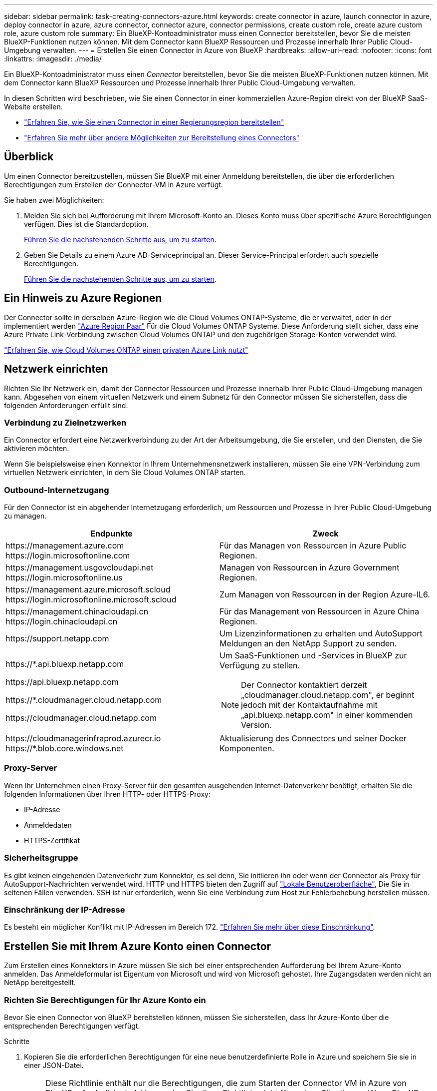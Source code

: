 ---
sidebar: sidebar 
permalink: task-creating-connectors-azure.html 
keywords: create connector in azure, launch connector in azure, deploy connector in azure, azure connector, connector azure, connector permissions, create custom role, create azure custom role, azure custom role 
summary: Ein BlueXP-Kontoadministrator muss einen Connector bereitstellen, bevor Sie die meisten BlueXP-Funktionen nutzen können. Mit dem Connector kann BlueXP Ressourcen und Prozesse innerhalb Ihrer Public Cloud-Umgebung verwalten. 
---
= Erstellen Sie einen Connector in Azure von BlueXP
:hardbreaks:
:allow-uri-read: 
:nofooter: 
:icons: font
:linkattrs: 
:imagesdir: ./media/


[role="lead"]
Ein BlueXP-Kontoadministrator muss einen _Connector_ bereitstellen, bevor Sie die meisten BlueXP-Funktionen nutzen können. Mit dem Connector kann BlueXP Ressourcen und Prozesse innerhalb Ihrer Public Cloud-Umgebung verwalten.

In diesen Schritten wird beschrieben, wie Sie einen Connector in einer kommerziellen Azure-Region direkt von der BlueXP SaaS-Website erstellen.

* link:task-create-connectors-gov.html["Erfahren Sie, wie Sie einen Connector in einer Regierungsregion bereitstellen"]
* link:concept-connectors.html#how-to-create-a-connector["Erfahren Sie mehr über andere Möglichkeiten zur Bereitstellung eines Connectors"]




== Überblick

Um einen Connector bereitzustellen, müssen Sie BlueXP mit einer Anmeldung bereitstellen, die über die erforderlichen Berechtigungen zum Erstellen der Connector-VM in Azure verfügt.

Sie haben zwei Möglichkeiten:

. Melden Sie sich bei Aufforderung mit Ihrem Microsoft-Konto an. Dieses Konto muss über spezifische Azure Berechtigungen verfügen. Dies ist die Standardoption.
+
<<Erstellen Sie mit Ihrem Azure Konto einen Connector,Führen Sie die nachstehenden Schritte aus, um zu starten>>.

. Geben Sie Details zu einem Azure AD-Serviceprincipal an. Dieser Service-Principal erfordert auch spezielle Berechtigungen.
+
<<Erstellen Sie einen Konnektor mithilfe eines Service-Principal,Führen Sie die nachstehenden Schritte aus, um zu starten>>.





== Ein Hinweis zu Azure Regionen

Der Connector sollte in derselben Azure-Region wie die Cloud Volumes ONTAP-Systeme, die er verwaltet, oder in der implementiert werden https://docs.microsoft.com/en-us/azure/availability-zones/cross-region-replication-azure#azure-cross-region-replication-pairings-for-all-geographies["Azure Region Paar"^] Für die Cloud Volumes ONTAP Systeme. Diese Anforderung stellt sicher, dass eine Azure Private Link-Verbindung zwischen Cloud Volumes ONTAP und den zugehörigen Storage-Konten verwendet wird.

https://docs.netapp.com/us-en/cloud-manager-cloud-volumes-ontap/task-enabling-private-link.html["Erfahren Sie, wie Cloud Volumes ONTAP einen privaten Azure Link nutzt"^]



== Netzwerk einrichten

Richten Sie Ihr Netzwerk ein, damit der Connector Ressourcen und Prozesse innerhalb Ihrer Public Cloud-Umgebung managen kann. Abgesehen von einem virtuellen Netzwerk und einem Subnetz für den Connector müssen Sie sicherstellen, dass die folgenden Anforderungen erfüllt sind.



=== Verbindung zu Zielnetzwerken

Ein Connector erfordert eine Netzwerkverbindung zu der Art der Arbeitsumgebung, die Sie erstellen, und den Diensten, die Sie aktivieren möchten.

Wenn Sie beispielsweise einen Konnektor in Ihrem Unternehmensnetzwerk installieren, müssen Sie eine VPN-Verbindung zum virtuellen Netzwerk einrichten, in dem Sie Cloud Volumes ONTAP starten.



=== Outbound-Internetzugang

Für den Connector ist ein abgehender Internetzugang erforderlich, um Ressourcen und Prozesse in Ihrer Public Cloud-Umgebung zu managen.

[cols="2*"]
|===
| Endpunkte | Zweck 


| \https://management.azure.com \https://login.microsoftonline.com | Für das Managen von Ressourcen in Azure Public Regionen. 


| \https://management.usgovcloudapi.net \https://login.microsoftonline.us | Managen von Ressourcen in Azure Government Regionen. 


| \https://management.azure.microsoft.scloud \https://login.microsoftonline.microsoft.scloud | Zum Managen von Ressourcen in der Region Azure-IL6. 


| \https://management.chinacloudapi.cn \https://login.chinacloudapi.cn | Für das Management von Ressourcen in Azure China Regionen. 


| \https://support.netapp.com | Um Lizenzinformationen zu erhalten und AutoSupport Meldungen an den NetApp Support zu senden. 


 a| 
\https://*.api.bluexp.netapp.com

\https://api.bluexp.netapp.com

\https://*.cloudmanager.cloud.netapp.com

\https://cloudmanager.cloud.netapp.com
 a| 
Um SaaS-Funktionen und -Services in BlueXP zur Verfügung zu stellen.


NOTE: Der Connector kontaktiert derzeit „cloudmanager.cloud.netapp.com", er beginnt jedoch mit der Kontaktaufnahme mit „api.bluexp.netapp.com" in einer kommenden Version.



| \https://cloudmanagerinfraprod.azurecr.io \https://*.blob.core.windows.net | Aktualisierung des Connectors und seiner Docker Komponenten. 
|===


=== Proxy-Server

Wenn Ihr Unternehmen einen Proxy-Server für den gesamten ausgehenden Internet-Datenverkehr benötigt, erhalten Sie die folgenden Informationen über Ihren HTTP- oder HTTPS-Proxy:

* IP-Adresse
* Anmeldedaten
* HTTPS-Zertifikat




=== Sicherheitsgruppe

Es gibt keinen eingehenden Datenverkehr zum Konnektor, es sei denn, Sie initiieren ihn oder wenn der Connector als Proxy für AutoSupport-Nachrichten verwendet wird. HTTP und HTTPS bieten den Zugriff auf https://docs.netapp.com/us-en/cloud-manager-setup-admin/concept-connectors.html#the-local-user-interface["Lokale Benutzeroberfläche"], Die Sie in seltenen Fällen verwenden. SSH ist nur erforderlich, wenn Sie eine Verbindung zum Host zur Fehlerbehebung herstellen müssen.



=== Einschränkung der IP-Adresse

Es besteht ein möglicher Konflikt mit IP-Adressen im Bereich 172. https://docs.netapp.com/us-en/cloud-manager-setup-admin/reference-limitations.html["Erfahren Sie mehr über diese Einschränkung"].



== Erstellen Sie mit Ihrem Azure Konto einen Connector

Zum Erstellen eines Konnektors in Azure müssen Sie sich bei einer entsprechenden Aufforderung bei Ihrem Azure-Konto anmelden. Das Anmeldeformular ist Eigentum von Microsoft und wird von Microsoft gehostet. Ihre Zugangsdaten werden nicht an NetApp bereitgestellt.



=== Richten Sie Berechtigungen für Ihr Azure Konto ein

Bevor Sie einen Connector von BlueXP bereitstellen können, müssen Sie sicherstellen, dass Ihr Azure-Konto über die entsprechenden Berechtigungen verfügt.

.Schritte
. Kopieren Sie die erforderlichen Berechtigungen für eine neue benutzerdefinierte Rolle in Azure und speichern Sie sie in einer JSON-Datei.
+

NOTE: Diese Richtlinie enthält nur die Berechtigungen, die zum Starten der Connector VM in Azure von BlueXP erforderlich sind. Verwenden Sie diese Richtlinie nicht für andere Situationen. Wenn BlueXP den Connector erstellt, wendet er eine neue Gruppe von Berechtigungen auf die Connector-VM an, die es dem Connector ermöglicht, die Ressourcen in Ihrer Public-Cloud-Umgebung zu verwalten.

+
[source, json]
----
{
    "Name": "Azure SetupAsService",
    "Actions": [
        "Microsoft.Compute/disks/delete",
        "Microsoft.Compute/disks/read",
        "Microsoft.Compute/disks/write",
        "Microsoft.Compute/locations/operations/read",
        "Microsoft.Compute/operations/read",
        "Microsoft.Compute/virtualMachines/instanceView/read",
        "Microsoft.Compute/virtualMachines/read",
        "Microsoft.Compute/virtualMachines/write",
        "Microsoft.Compute/virtualMachines/delete",
        "Microsoft.Compute/virtualMachines/extensions/write",
        "Microsoft.Compute/virtualMachines/extensions/read",
        "Microsoft.Compute/availabilitySets/read",
        "Microsoft.Network/locations/operationResults/read",
        "Microsoft.Network/locations/operations/read",
        "Microsoft.Network/networkInterfaces/join/action",
        "Microsoft.Network/networkInterfaces/read",
        "Microsoft.Network/networkInterfaces/write",
        "Microsoft.Network/networkInterfaces/delete",
        "Microsoft.Network/networkSecurityGroups/join/action",
        "Microsoft.Network/networkSecurityGroups/read",
        "Microsoft.Network/networkSecurityGroups/write",
        "Microsoft.Network/virtualNetworks/checkIpAddressAvailability/read",
        "Microsoft.Network/virtualNetworks/read",
        "Microsoft.Network/virtualNetworks/subnets/join/action",
        "Microsoft.Network/virtualNetworks/subnets/read",
        "Microsoft.Network/virtualNetworks/subnets/virtualMachines/read",
        "Microsoft.Network/virtualNetworks/virtualMachines/read",
        "Microsoft.Network/publicIPAddresses/write",
        "Microsoft.Network/publicIPAddresses/read",
        "Microsoft.Network/publicIPAddresses/delete",
        "Microsoft.Network/networkSecurityGroups/securityRules/read",
        "Microsoft.Network/networkSecurityGroups/securityRules/write",
        "Microsoft.Network/networkSecurityGroups/securityRules/delete",
        "Microsoft.Network/publicIPAddresses/join/action",
        "Microsoft.Network/locations/virtualNetworkAvailableEndpointServices/read",
        "Microsoft.Network/networkInterfaces/ipConfigurations/read",
        "Microsoft.Resources/deployments/operations/read",
        "Microsoft.Resources/deployments/read",
        "Microsoft.Resources/deployments/delete",
        "Microsoft.Resources/deployments/cancel/action",
        "Microsoft.Resources/deployments/validate/action",
        "Microsoft.Resources/resources/read",
        "Microsoft.Resources/subscriptions/operationresults/read",
        "Microsoft.Resources/subscriptions/resourceGroups/delete",
        "Microsoft.Resources/subscriptions/resourceGroups/read",
        "Microsoft.Resources/subscriptions/resourcegroups/resources/read",
        "Microsoft.Resources/subscriptions/resourceGroups/write",
        "Microsoft.Authorization/roleDefinitions/write",
        "Microsoft.Authorization/roleAssignments/write",
        "Microsoft.MarketplaceOrdering/offertypes/publishers/offers/plans/agreements/read",
        "Microsoft.MarketplaceOrdering/offertypes/publishers/offers/plans/agreements/write",
        "Microsoft.Network/networkSecurityGroups/delete",
        "Microsoft.Storage/storageAccounts/delete",
        "Microsoft.Storage/storageAccounts/write",
        "Microsoft.Resources/deployments/write",
        "Microsoft.Resources/deployments/operationStatuses/read",
        "Microsoft.Authorization/roleAssignments/read"
    ],
    "NotActions": [],
    "AssignableScopes": [],
    "Description": "Azure SetupAsService",
    "IsCustom": "true"
}
----
. Ändern Sie den JSON, indem Sie Ihre Azure Abonnement-ID dem zuweisbaren Umfang hinzufügen.
+
*Beispiel*

+
[source, json]
----
"AssignableScopes": [
"/subscriptions/d333af45-0d07-4154-943d-c25fbzzzzzzz"
],
----
. Verwenden Sie die JSON-Datei, um eine benutzerdefinierte Rolle in Azure zu erstellen.
+
In den folgenden Schritten wird beschrieben, wie die Rolle mithilfe von Bash in Azure Cloud Shell erstellt wird.

+
.. Starten https://docs.microsoft.com/en-us/azure/cloud-shell/overview["Azure Cloud Shell"^] Und wählen Sie die Bash-Umgebung.
.. Laden Sie die JSON-Datei hoch.
+
image:screenshot_azure_shell_upload.png["Einen Screenshot der Azure Cloud Shell, in dem Sie die Option zum Hochladen einer Datei auswählen können."]

.. Geben Sie den folgenden Befehl der Azure CLI ein:
+
[source, azurecli]
----
az role definition create --role-definition Policy_for_Setup_As_Service_Azure.json
----


+
Sie sollten jetzt eine benutzerdefinierte Rolle namens _Azure SetupAsService_ haben.

. Weisen Sie die Rolle dem Benutzer zu, der den Connector von BlueXP bereitstellen wird:
+
.. Öffnen Sie den Dienst *Abonnements* und wählen Sie das Abonnement des Benutzers aus.
.. Klicken Sie auf *Access Control (IAM)*.
.. Klicken Sie auf *Hinzufügen* > *Rollenzuordnung hinzufügen* und fügen Sie dann die Berechtigungen hinzu:
+
*** Wählen Sie die Rolle *Azure SetupAsService* aus und klicken Sie auf *Weiter*.
+

NOTE: Azure SetupAsService ist der Standardname, der in der Connector Deployment Policy für Azure angegeben ist. Wenn Sie einen anderen Namen für die Rolle ausgewählt haben, wählen Sie stattdessen diesen Namen aus.

*** *Benutzer, Gruppe oder Serviceprincipal* ausgewählt lassen.
*** Klicken Sie auf *Mitglieder auswählen*, wählen Sie Ihr Benutzerkonto aus und klicken Sie auf *Auswählen*.
*** Klicken Sie Auf *Weiter*.
*** Klicken Sie auf *Review + Assign*.






.Ergebnis
Der Azure-Benutzer verfügt nun über die erforderlichen Berechtigungen für die Bereitstellung des Connectors von BlueXP.



=== Erstellen Sie den Connector, indem Sie sich mit Ihrem Azure Konto anmelden

Mit BlueXP können Sie einen Connector in Azure direkt über die Benutzeroberfläche erstellen.

.Was Sie benötigen
* Ein Azure Abonnement.
* Eine vnet und Subnetz in Ihrer bevorzugten Azure-Region.
* Wenn Sie nicht möchten, dass BlueXP automatisch eine Azure-Rolle für den Connector erstellt, müssen Sie Ihre eigene erstellen link:reference-permissions-azure.html["Verwenden der Richtlinie auf dieser Seite"].
+
Diese Berechtigungen gelten für die Connector-Instanz selbst. Es handelt sich um eine andere Gruppe von Berechtigungen als das, was Sie zuvor für die einfache Bereitstellung des Connectors eingerichtet haben.



.Schritte
. Wenn Sie Ihre erste Arbeitsumgebung erstellen, klicken Sie auf *Arbeitsumgebung hinzufügen* und befolgen Sie die Anweisungen. Klicken Sie andernfalls auf das Dropdown-Menü *Connector* und wählen Sie *Connector hinzufügen* aus.
+
image:screenshot_connector_add.gif["Ein Screenshot, in dem das Symbol Connector in der Kopfzeile und die Aktion Connector hinzufügen angezeigt wird."]

. Wählen Sie als Cloud-Provider * Microsoft Azure* aus.
. Lesen Sie auf der Seite *Bereitstellen eines Konnektors* die Details dazu, was Sie benötigen. Sie haben zwei Möglichkeiten:
+
.. Klicken Sie auf *Weiter*, um die Bereitstellung mithilfe des Produktleitfadens vorzubereiten. Jeder Schritt enthält Informationen, die auf dieser Seite der Dokumentation enthalten sind.
.. Klicken Sie auf *Skip to Deployment*, wenn Sie bereits mit den Schritten auf dieser Seite vorbereitet sind.


. Befolgen Sie die Schritte im Assistenten, um den Konnektor zu erstellen:
+
** Wenn Sie dazu aufgefordert werden, melden Sie sich bei Ihrem Microsoft-Konto an, das über die erforderlichen Berechtigungen zum Erstellen der virtuellen Maschine verfügt.
+
Das Formular ist Eigentum von Microsoft und wird von Microsoft gehostet. Ihre Zugangsdaten werden nicht an NetApp bereitgestellt.

+

TIP: Wenn Sie bereits bei einem Azure-Konto angemeldet sind, nutzt BlueXP das Konto automatisch. Wenn Sie über mehrere Konten verfügen, müssen Sie sich möglicherweise erst abmelden, um sicherzustellen, dass Sie das richtige Konto verwenden.

** *VM Authentication*: Wählen Sie ein Azure-Abonnement, einen Speicherort, eine neue Ressourcengruppe oder eine vorhandene Ressourcengruppe aus und wählen Sie dann eine Authentifizierungsmethode aus.
** *Details*: Geben Sie einen Namen für die Instanz ein, geben Sie Tags an und wählen Sie aus, ob BlueXP eine neue Rolle mit den erforderlichen Berechtigungen erstellen soll oder ob Sie eine vorhandene Rolle auswählen möchten, die Sie mit eingerichtet haben link:reference-permissions-azure.html["Die erforderlichen Berechtigungen"].
+
Beachten Sie, dass Sie die Abonnements für diese Rolle auswählen können. Jedes von Ihnen gewählte Abonnement bietet dem Konnektor Berechtigungen zum Bereitstellen von Cloud Volumes ONTAP in diesen Abonnements.

** *Netzwerk*: Wählen Sie ein vnet und Subnetz, ob eine öffentliche IP-Adresse aktiviert werden soll, und geben Sie optional eine Proxy-Konfiguration an.
** *Sicherheitsgruppe*: Wählen Sie aus, ob eine neue Sicherheitsgruppe erstellt werden soll oder ob eine vorhandene Sicherheitsgruppe ausgewählt werden soll, die einen eingehenden HTTP-, HTTPS- und SSH-Zugriff erlaubt.
** *Review*: Überprüfen Sie Ihre Auswahl, um zu überprüfen, ob Ihre Einrichtung korrekt ist.


. Klicken Sie Auf *Hinzufügen*.
+
Die Virtual Machine sollte in ca. 7 Minuten einsatzbereit sein. Sie sollten auf der Seite bleiben, bis der Vorgang abgeschlossen ist.



.Nachdem Sie fertig sind
Sie müssen einen Connector mit Arbeitsbereichen verknüpfen, damit Arbeitsbereichsadministratoren diese Connectors zum Erstellen von Cloud Volumes ONTAP-Systemen verwenden können. Wenn Sie nur Kontoadministratoren haben, ist es nicht erforderlich, den Connector mit Arbeitsbereichen zu verknüpfen. Kontoadministratoren haben standardmäßig die Möglichkeit, auf alle Arbeitsbereiche in BlueXP zuzugreifen. link:task-setting-up-netapp-accounts.html#associating-connectors-with-workspaces["Weitere Informationen ."].

Wenn Sie Azure Blob Storage in demselben Azure Konto haben, in dem Sie den Connector erstellt haben, wird automatisch eine Azure Blob Arbeitsumgebung auf dem Canvas angezeigt. link:task-viewing-azure-blob.html["Erfahren Sie mehr darüber, was Sie mit dieser Arbeitsumgebung tun können"].



== Erstellen Sie einen Konnektor mithilfe eines Service-Principal

Anstatt sich beim Azure-Konto anzumelden, haben Sie auch die Möglichkeit, BlueXP die Zugangsdaten für einen Azure-Service-Principal mit den erforderlichen Berechtigungen bereitzustellen.



=== Azure-Berechtigungen über einen Service-Principal gewähren

Gewähren Sie die erforderlichen Berechtigungen für die Bereitstellung eines Konnektors in Azure, indem Sie einen Service-Principal in Azure Active Directory erstellen und einrichten, sowie die von BlueXP benötigten Azure Zugangsdaten.

.Schritte
. <<Erstellen Sie eine Azure Active Directory-Anwendung>>.
. <<Anwendung einer Rolle zuweisen>>.
. <<Fügen Sie Windows Azure Service Management-API-Berechtigungen hinzu>>.
. <<Holen Sie die Anwendungs-ID und die Verzeichnis-ID ab>>.
. <<Erstellen Sie einen Clientschlüssel>>.




==== Erstellen Sie eine Azure Active Directory-Anwendung

Erstellen Sie eine Applikation und einen Service-Principal für Azure Active Directory (AD), die BlueXP zur Bereitstellung des Connectors verwenden kann.

.Bevor Sie beginnen
Sie müssen über die richtigen Berechtigungen in Azure verfügen, um eine Active Directory-Anwendung zu erstellen und die Anwendung einer Rolle zuzuweisen. Weitere Informationen finden Sie unter https://docs.microsoft.com/en-us/azure/active-directory/develop/howto-create-service-principal-portal#required-permissions/["Microsoft Azure-Dokumentation: Erforderliche Berechtigungen"^].

.Schritte
. Öffnen Sie über das Azure-Portal den *Azure Active Directory*-Service.
+
image:screenshot_azure_ad.gif["Zeigt den Active Directory-Dienst in Microsoft Azure an."]

. Klicken Sie im Menü auf *App-Registrierungen*.
. Klicken Sie auf *Neue Registrierung*.
. Geben Sie Details zur Anwendung an:
+
** *Name*: Geben Sie einen Namen für die Anwendung ein.
** *Kontotyp*: Wählen Sie einen Kontotyp aus (jeder kann mit BlueXP verwendet werden).
** *Redirect URI*: Sie können dieses Feld leer lassen.


. Klicken Sie Auf *Registrieren*.


.Ergebnis
Sie haben die AD-Anwendung und den Service-Principal erstellt.



==== Anwendung einer Rolle zuweisen

Sie müssen den Service-Principal an das Azure-Abonnement binden, in dem Sie den Connector bereitstellen möchten, und ihm die benutzerdefinierte Rolle „Azure SetupAsService“ zuweisen.

.Schritte
. Kopieren Sie die erforderlichen Berechtigungen für eine neue benutzerdefinierte Rolle in Azure und speichern Sie sie in einer JSON-Datei.
+

NOTE: Diese Richtlinie enthält nur die Berechtigungen, die zum Starten der Connector VM in Azure von BlueXP erforderlich sind. Verwenden Sie diese Richtlinie nicht für andere Situationen. Wenn BlueXP den Connector erstellt, wendet er eine neue Gruppe von Berechtigungen auf die Connector-VM an, die es dem Connector ermöglicht, die Ressourcen in Ihrer Public-Cloud-Umgebung zu verwalten.

+
[source, json]
----
{
    "Name": "Azure SetupAsService",
    "Actions": [
        "Microsoft.Compute/disks/delete",
        "Microsoft.Compute/disks/read",
        "Microsoft.Compute/disks/write",
        "Microsoft.Compute/locations/operations/read",
        "Microsoft.Compute/operations/read",
        "Microsoft.Compute/virtualMachines/instanceView/read",
        "Microsoft.Compute/virtualMachines/read",
        "Microsoft.Compute/virtualMachines/write",
        "Microsoft.Compute/virtualMachines/delete",
        "Microsoft.Compute/virtualMachines/extensions/write",
        "Microsoft.Compute/virtualMachines/extensions/read",
        "Microsoft.Compute/availabilitySets/read",
        "Microsoft.Network/locations/operationResults/read",
        "Microsoft.Network/locations/operations/read",
        "Microsoft.Network/networkInterfaces/join/action",
        "Microsoft.Network/networkInterfaces/read",
        "Microsoft.Network/networkInterfaces/write",
        "Microsoft.Network/networkInterfaces/delete",
        "Microsoft.Network/networkSecurityGroups/join/action",
        "Microsoft.Network/networkSecurityGroups/read",
        "Microsoft.Network/networkSecurityGroups/write",
        "Microsoft.Network/virtualNetworks/checkIpAddressAvailability/read",
        "Microsoft.Network/virtualNetworks/read",
        "Microsoft.Network/virtualNetworks/subnets/join/action",
        "Microsoft.Network/virtualNetworks/subnets/read",
        "Microsoft.Network/virtualNetworks/subnets/virtualMachines/read",
        "Microsoft.Network/virtualNetworks/virtualMachines/read",
        "Microsoft.Network/publicIPAddresses/write",
        "Microsoft.Network/publicIPAddresses/read",
        "Microsoft.Network/publicIPAddresses/delete",
        "Microsoft.Network/networkSecurityGroups/securityRules/read",
        "Microsoft.Network/networkSecurityGroups/securityRules/write",
        "Microsoft.Network/networkSecurityGroups/securityRules/delete",
        "Microsoft.Network/publicIPAddresses/join/action",
        "Microsoft.Network/locations/virtualNetworkAvailableEndpointServices/read",
        "Microsoft.Network/networkInterfaces/ipConfigurations/read",
        "Microsoft.Resources/deployments/operations/read",
        "Microsoft.Resources/deployments/read",
        "Microsoft.Resources/deployments/delete",
        "Microsoft.Resources/deployments/cancel/action",
        "Microsoft.Resources/deployments/validate/action",
        "Microsoft.Resources/resources/read",
        "Microsoft.Resources/subscriptions/operationresults/read",
        "Microsoft.Resources/subscriptions/resourceGroups/delete",
        "Microsoft.Resources/subscriptions/resourceGroups/read",
        "Microsoft.Resources/subscriptions/resourcegroups/resources/read",
        "Microsoft.Resources/subscriptions/resourceGroups/write",
        "Microsoft.Authorization/roleDefinitions/write",
        "Microsoft.Authorization/roleAssignments/write",
        "Microsoft.MarketplaceOrdering/offertypes/publishers/offers/plans/agreements/read",
        "Microsoft.MarketplaceOrdering/offertypes/publishers/offers/plans/agreements/write",
        "Microsoft.Network/networkSecurityGroups/delete",
        "Microsoft.Storage/storageAccounts/delete",
        "Microsoft.Storage/storageAccounts/write",
        "Microsoft.Resources/deployments/write",
        "Microsoft.Resources/deployments/operationStatuses/read",
        "Microsoft.Authorization/roleAssignments/read"
    ],
    "NotActions": [],
    "AssignableScopes": [],
    "Description": "Azure SetupAsService",
    "IsCustom": "true"
}
----
. Ändern Sie die JSON-Datei, indem Sie Ihre Azure Abonnement-ID dem zuweisbaren Umfang hinzufügen.
+
*Beispiel*

+
[source, json]
----
"AssignableScopes": [
"/subscriptions/398e471c-3b42-4ae7-9b59-ce5bbzzzzzzz"
----
. Verwenden Sie die JSON-Datei, um eine benutzerdefinierte Rolle in Azure zu erstellen.
+
In den folgenden Schritten wird beschrieben, wie die Rolle mithilfe von Bash in Azure Cloud Shell erstellt wird.

+
.. Starten https://docs.microsoft.com/en-us/azure/cloud-shell/overview["Azure Cloud Shell"^] Und wählen Sie die Bash-Umgebung.
.. Laden Sie die JSON-Datei hoch.
+
image:screenshot_azure_shell_upload.png["Einen Screenshot der Azure Cloud Shell, in dem Sie die Option zum Hochladen einer Datei auswählen können."]

.. Geben Sie den folgenden Befehl der Azure CLI ein:
+
[source, azurecli]
----
az role definition create --role-definition Policy_for_Setup_As_Service_Azure.json
----


+
Sie sollten jetzt eine benutzerdefinierte Rolle namens _Azure SetupAsService_ haben.

. Applikation der Rolle zuweisen:
+
.. Öffnen Sie im Azure-Portal den Service *Abonnements*.
.. Wählen Sie das Abonnement aus.
.. Klicken Sie auf *Zugriffskontrolle (IAM) > Hinzufügen > Rollenzuweisung hinzufügen*.
.. Wählen Sie auf der Registerkarte *Role* die Rolle *Azure SetupAsService* aus und klicken Sie auf *Next*.
.. Führen Sie auf der Registerkarte *Mitglieder* die folgenden Schritte aus:
+
*** *Benutzer, Gruppe oder Serviceprincipal* ausgewählt lassen.
*** Klicken Sie auf *Mitglieder auswählen*.
+
image:screenshot-azure-service-principal-role.png["Ein Screenshot des Azure-Portals, auf dem die Registerkarte Mitglieder angezeigt wird, wenn einer Anwendung eine Rolle hinzugefügt wird."]

*** Suchen Sie nach dem Namen der Anwendung.
+
Hier ein Beispiel:

+
image:screenshot_azure_service_principal_role.png["Ein Screenshot des Azure-Portals, in dem das Formular Rollenzuordnung hinzufügen im Azure-Portal angezeigt wird."]

*** Wählen Sie die Anwendung aus und klicken Sie auf *Auswählen*.
*** Klicken Sie Auf *Weiter*.


.. Klicken Sie auf *Review + Assign*.
+
Der Service-Principal verfügt jetzt über die erforderlichen Azure-Berechtigungen zur Bereitstellung des Connectors.







==== Fügen Sie Windows Azure Service Management-API-Berechtigungen hinzu

Der Service-Principal muss über die Berechtigungen „Windows Azure Service Management API“ verfügen.

.Schritte
. Klicken Sie im *Azure Active Directory*-Dienst auf *App-Registrierungen* und wählen Sie die Anwendung aus.
. Klicken Sie auf *API-Berechtigungen > Berechtigung hinzufügen*.
. Wählen Sie unter *Microsoft APIs* *Azure Service Management* aus.
+
image:screenshot_azure_service_mgmt_apis.gif["Ein Screenshot des Azure Portals, in dem die Berechtigungen der Azure Service Management API angezeigt werden."]

. Klicken Sie auf *Zugriff auf Azure Service Management als Benutzer der Organisation* und dann auf *Berechtigungen hinzufügen*.
+
image:screenshot_azure_service_mgmt_apis_add.gif["Ein Screenshot des Azure Portals, in dem das Hinzufügen der Azure Service Management APIs angezeigt wird"]





==== Holen Sie die Anwendungs-ID und die Verzeichnis-ID ab

Wenn Sie den Connector von BlueXP erstellen, müssen Sie die Anwendungs- (Client)-ID und die Verzeichnis-(Mandanten-)ID für die Anwendung angeben. BlueXP verwendet die IDs, um sich programmatisch anzumelden.

.Schritte
. Klicken Sie im *Azure Active Directory*-Dienst auf *App-Registrierungen* und wählen Sie die Anwendung aus.
. Kopieren Sie die *Application (Client) ID* und die *Directory (Tenant) ID*.
+
image:screenshot_azure_app_ids.gif["Ein Screenshot, der die Anwendungs-ID (Client) und die Verzeichnis-ID (Mandant) für eine Anwendung in Azure Active Directory anzeigt"]





==== Erstellen Sie einen Clientschlüssel

Sie müssen ein Clientgeheimnis erstellen und dann BlueXP den Wert des Geheimnisses zur Verfügung stellen, damit BlueXP es zur Authentifizierung mit Azure AD nutzen kann.

.Schritte
. Öffnen Sie den Dienst *Azure Active Directory*.
. Klicken Sie auf *App-Registrierungen* und wählen Sie Ihre Anwendung aus.
. Klicken Sie auf *Zertifikate & Geheimnisse > Neuer Client Secret*.
. Geben Sie eine Beschreibung des Geheimnisses und eine Dauer an.
. Klicken Sie Auf *Hinzufügen*.
. Kopieren Sie den Wert des Clientgeheimnisses.
+
image:screenshot_azure_client_secret.gif["Ein Screenshot des Azure-Portals, in dem ein Client-Geheimnis für den Azure AD-Service-Principal angezeigt wird"]



.Ergebnis
Ihr Service-Principal ist jetzt eingerichtet und Sie sollten die Anwendungs- (Client-)ID, die Verzeichnis- (Mandanten-)ID und den Wert des Clientgeheimnisses kopiert haben. Sie müssen diese Informationen in BlueXP eingeben, wenn Sie den Connector erstellen.



=== Erstellen Sie den Connector, indem Sie sich beim Service-Principal anmelden

Mit BlueXP können Sie einen Connector in Azure direkt über die Benutzeroberfläche erstellen.

.Was Sie benötigen
* Ein Azure Abonnement.
* Eine vnet und Subnetz in Ihrer bevorzugten Azure-Region.
* Details zu einem Proxy-Server, wenn Ihr Unternehmen einen Proxy für den gesamten ausgehenden Internet-Datenverkehr benötigt:
+
** IP-Adresse
** Anmeldedaten
** HTTPS-Zertifikat


* Wenn Sie nicht möchten, dass BlueXP automatisch eine Azure-Rolle für den Connector erstellt, müssen Sie Ihre eigene erstellen link:reference-permissions-azure.html["Verwenden der Richtlinie auf dieser Seite"].
+
Diese Berechtigungen gelten für die Connector-Instanz selbst. Es handelt sich um eine andere Gruppe von Berechtigungen als das, was Sie zuvor für die einfache Bereitstellung des Connectors eingerichtet haben.



.Schritte
. Wenn Sie Ihre erste Arbeitsumgebung erstellen, klicken Sie auf *Arbeitsumgebung hinzufügen* und befolgen Sie die Anweisungen. Klicken Sie andernfalls auf das Dropdown-Menü *Connector* und wählen Sie *Connector hinzufügen* aus.
+
image:screenshot_connector_add.gif["Ein Screenshot, in dem das Symbol Connector in der Kopfzeile und die Aktion Connector hinzufügen angezeigt wird."]

. Wählen Sie als Cloud-Provider * Microsoft Azure* aus.
. Auf der Seite * Ansetzen eines Konnektors*:
+
.. Klicken Sie unter *Authentifizierung* auf *Active Directory Service Principal* und geben Sie Informationen über den Azure Active Directory Service Principal ein, der die erforderlichen Berechtigungen erteilt:
+
*** Anwendungs-ID (Client): Siehe <<Holen Sie die Anwendungs-ID und die Verzeichnis-ID ab>>.
*** Verzeichnis-ID (Mandant): Siehe <<Holen Sie die Anwendungs-ID und die Verzeichnis-ID ab>>.
*** Client Secret: Siehe <<Erstellen Sie einen Clientschlüssel>>.


.. Klicken Sie auf *Anmelden*.
.. Sie haben nun zwei Möglichkeiten:
+
*** Klicken Sie auf *Weiter*, um die Bereitstellung mithilfe des Produktleitfadens vorzubereiten. Jeder Schritt im Produktleitfaden enthält die Informationen, die auf dieser Seite der Dokumentation enthalten sind.
*** Klicken Sie auf *Skip to Deployment*, wenn Sie bereits mit den Schritten auf dieser Seite vorbereitet sind.




. Befolgen Sie die Schritte im Assistenten, um den Konnektor zu erstellen:
+
** *VM Authentication*: Wählen Sie ein Azure-Abonnement, einen Speicherort, eine neue Ressourcengruppe oder eine vorhandene Ressourcengruppe aus und wählen Sie dann eine Authentifizierungsmethode aus.
** *Details*: Geben Sie einen Namen für die Instanz ein, geben Sie Tags an und wählen Sie aus, ob BlueXP eine neue Rolle mit den erforderlichen Berechtigungen erstellen soll oder ob Sie eine vorhandene Rolle auswählen möchten, die Sie mit eingerichtet haben link:reference-permissions-azure.html["Die erforderlichen Berechtigungen"].
+
Beachten Sie, dass Sie die Abonnements für diese Rolle auswählen können. Jedes von Ihnen gewählte Abonnement bietet dem Konnektor Berechtigungen zum Bereitstellen von Cloud Volumes ONTAP in diesen Abonnements.

** *Netzwerk*: Wählen Sie ein vnet und Subnetz, ob eine öffentliche IP-Adresse aktiviert werden soll, und geben Sie optional eine Proxy-Konfiguration an.
** *Sicherheitsgruppe*: Wählen Sie aus, ob eine neue Sicherheitsgruppe erstellt werden soll oder ob eine vorhandene Sicherheitsgruppe ausgewählt werden soll, die einen eingehenden HTTP-, HTTPS- und SSH-Zugriff erlaubt.
** *Review*: Überprüfen Sie Ihre Auswahl, um zu überprüfen, ob Ihre Einrichtung korrekt ist.


. Klicken Sie Auf *Hinzufügen*.
+
Die Virtual Machine sollte in ca. 7 Minuten einsatzbereit sein. Sie sollten auf der Seite bleiben, bis der Vorgang abgeschlossen ist.



.Nachdem Sie fertig sind
Sie müssen einen Connector mit Arbeitsbereichen verknüpfen, damit Arbeitsbereichsadministratoren diese Connectors zum Erstellen von Cloud Volumes ONTAP-Systemen verwenden können. Wenn Sie nur Kontoadministratoren haben, ist es nicht erforderlich, den Connector mit Arbeitsbereichen zu verknüpfen. Kontoadministratoren haben standardmäßig die Möglichkeit, auf alle Arbeitsbereiche in BlueXP zuzugreifen. link:task-setting-up-netapp-accounts.html#associating-connectors-with-workspaces["Weitere Informationen ."].

Wenn Sie Azure Blob Storage in demselben Azure Konto haben, in dem Sie den Connector erstellt haben, wird automatisch eine Azure Blob Arbeitsumgebung auf dem Canvas angezeigt. link:task-viewing-azure-blob.html["Erfahren Sie mehr darüber, was Sie mit dieser Arbeitsumgebung tun können"].



== Offener Port 3128 für AutoSupport-Meldungen

Wenn Sie Cloud Volumes ONTAP-Systeme in einem Subnetz bereitstellen möchten, in dem keine ausgehende Internetverbindung verfügbar ist, konfiguriert BlueXP Cloud Volumes ONTAP automatisch für die Verwendung des Connectors als Proxyserver.

Die einzige Anforderung besteht darin, sicherzustellen, dass die Sicherheitsgruppe des Connectors _eingehende_ -Verbindungen über Port 3128 zulässt. Nach der Bereitstellung des Connectors müssen Sie diesen Port öffnen.

Wenn Sie die Standardsicherheitsgruppe für Cloud Volumes ONTAP verwenden, sind keine Änderungen an der Sicherheitsgruppe erforderlich. Wenn Sie aber strenge ausgehende Regeln für Cloud Volumes ONTAP definieren möchten, müssen Sie auch sicherstellen, dass die Cloud Volumes ONTAP-Sicherheitsgruppe _Outbound_-Verbindungen über Port 3128 zulässt.
